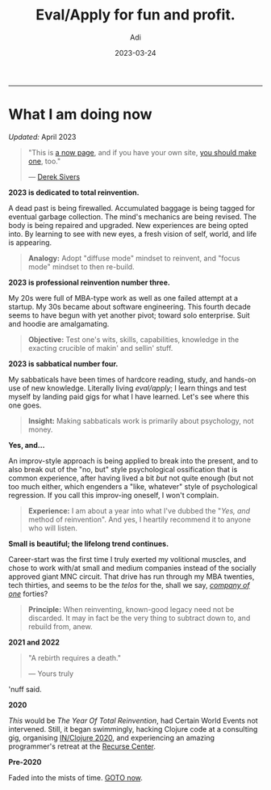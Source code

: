 # SHITE_META
#+title: Eval/Apply for fun and profit.
#+summary: A now page inspired by sive.rs/now and nownownow.com
#+author: Adi
#+tags: now
#+date: 2023-03-24
# SHITE_META

-----
* What I am doing now

/Updated:/ April 2023

#+begin_quote
"This is [[https://nownownow.com/about][a now page]], and if you have your own site,
[[https://nownownow.com/about][you should make one]], too."

--- [[https://sive.rs/now][Derek Sivers]]
#+end_quote


*2023 is dedicated to total reinvention.*

A dead past is being firewalled. Accumulated baggage is being tagged for
eventual garbage collection. The mind's mechanics are being revised. The body is
being repaired and upgraded. New experiences are being opted into. By learning
to see with new eyes, a fresh vision of self, world, and life is appearing.

#+begin_quote
*Analogy:* Adopt "diffuse mode" mindset to reinvent, and "focus mode" mindset
to then re-build.
#+end_quote

*2023 is professional reinvention number three.*

My 20s were full of MBA-type work as well as one failed attempt at a startup.
My 30s became about software engineering. This fourth decade seems to have
begun with yet another pivot; toward solo enterprise. Suit and hoodie are
amalgamating.

#+begin_quote
*Objective:* Test one's wits, skills, capabilities, knowledge in the exacting
crucible of makin' and sellin' stuff.
#+end_quote

*2023 is sabbatical number four.*

My sabbaticals have been times of hardcore reading, study, and hands-on
use of new knowledge. Literally living /eval/apply/; I learn things and
test myself by landing paid gigs for what I have learned. Let's see where this
one goes.

#+begin_quote
*Insight:* Making sabbaticals work is primarily about psychology, not money.
#+end_quote

*Yes, and...*

An improv-style approach is being applied to break into the present, and to also
break out of the "no, but" style psychological ossification that is common
experience, after having lived a bit /but/ not quite enough (but not too much
either, which engenders a "like, whatever" style of psychological regression.
If you call this improv-ing oneself, I won't complain.

#+begin_quote
*Experience:* I am about a year into what I've dubbed the "/Yes, and/ method of
reinvention". And yes, I heartily recommend it to anyone who will listen.
#+end_quote

*Small is beautiful; the lifelong trend continues.*

Career-start was the first time I truly exerted my volitional muscles, and chose
to work with/at small and medium companies instead of the socially approved giant
MNC circuit. That drive has run through my MBA twenties, tech thirties, and seems
to be the /telos/ for the, shall we say, /[[https://goodreads.com/book/show/37570605-company-of-one][company of one]]/ forties?

#+begin_quote
*Principle:* When reinventing, known-good legacy need not be discarded.
It may in fact be the very thing to subtract down to, and rebuild from, anew.
#+end_quote

*2021 and 2022*

#+begin_quote
"A rebirth requires a death."

--- Yours truly
#+end_quote

'nuff said.

*2020*

/This/ would be /The Year Of Total Reinvention/, had Certain World Events
not intervened. Still, it began swimmingly, hacking Clojure code at a consulting
gig, organising [[https://inclojure.org/][IN/Clojure 2020]], and experiencing
an amazing programmer's retreat at the [[https://recurse.com][Recurse Center]].

*Pre-2020*

Faded into the mists of time. [[#what-i-am-doing-now][GOTO now]].
